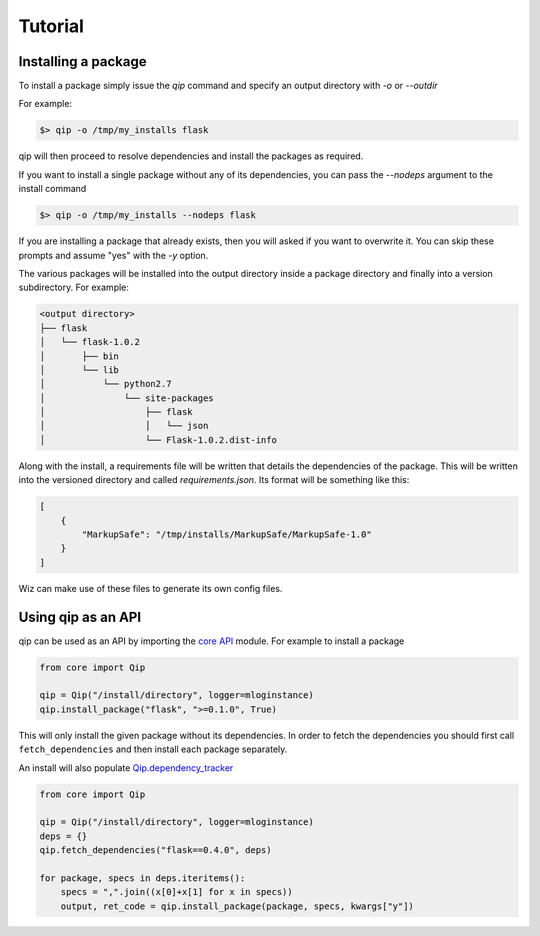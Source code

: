.. _tutorial:

********
Tutorial
********

Installing a package
--------------------

To install a package simply issue the `qip` command and specify
an output directory with `-o` or `--outdir`

For example:

.. code-block:: bash

    $> qip -o /tmp/my_installs flask

qip will then proceed to resolve dependencies and install the packages as required.

If you want to install a single package without any of its dependencies, you
can pass the `--nodeps` argument to the install command

.. code-block:: bash

    $> qip -o /tmp/my_installs --nodeps flask

If you are installing a package that already exists, then you will asked if you
want to overwrite it. You can skip these prompts and assume "yes" with the `-y`
option.

The various packages will be installed into the output directory inside a package
directory and finally into a version subdirectory. For example:

.. code::

	<output directory>
	├── flask
	│   └── flask-1.0.2
	│       ├── bin
	│       └── lib
	│           └── python2.7
	│               └── site-packages
	│                   ├── flask
	│                   │   └── json
	│                   └── Flask-1.0.2.dist-info

Along with the install, a requirements file will be written that details the
dependencies of the package. This will be written into the versioned directory
and called `requirements.json`. Its format will be something like this:

.. code:: json

            [
                {
                    "MarkupSafe": "/tmp/installs/MarkupSafe/MarkupSafe-1.0"
                }
            ]

Wiz can make use of these files to generate its own config files.

Using qip as an API
-------------------

qip can be used as an API by importing the `core API
<api_reference/core.html#core>`__ module. For example to install a package

.. code:: python

    from core import Qip

    qip = Qip("/install/directory", logger=mloginstance)
    qip.install_package("flask", ">=0.1.0", True)

This will only install the given package without its dependencies. In order
to fetch the dependencies you should first call ``fetch_dependencies`` and then
install each package separately.

An install will also populate
`Qip.dependency_tracker <api_reference/core.html#qip.core.Qip.dependency_tracker>`__

.. code:: python

    from core import Qip

    qip = Qip("/install/directory", logger=mloginstance)
    deps = {}
    qip.fetch_dependencies("flask==0.4.0", deps)

    for package, specs in deps.iteritems():
        specs = ",".join((x[0]+x[1] for x in specs))
        output, ret_code = qip.install_package(package, specs, kwargs["y"])

